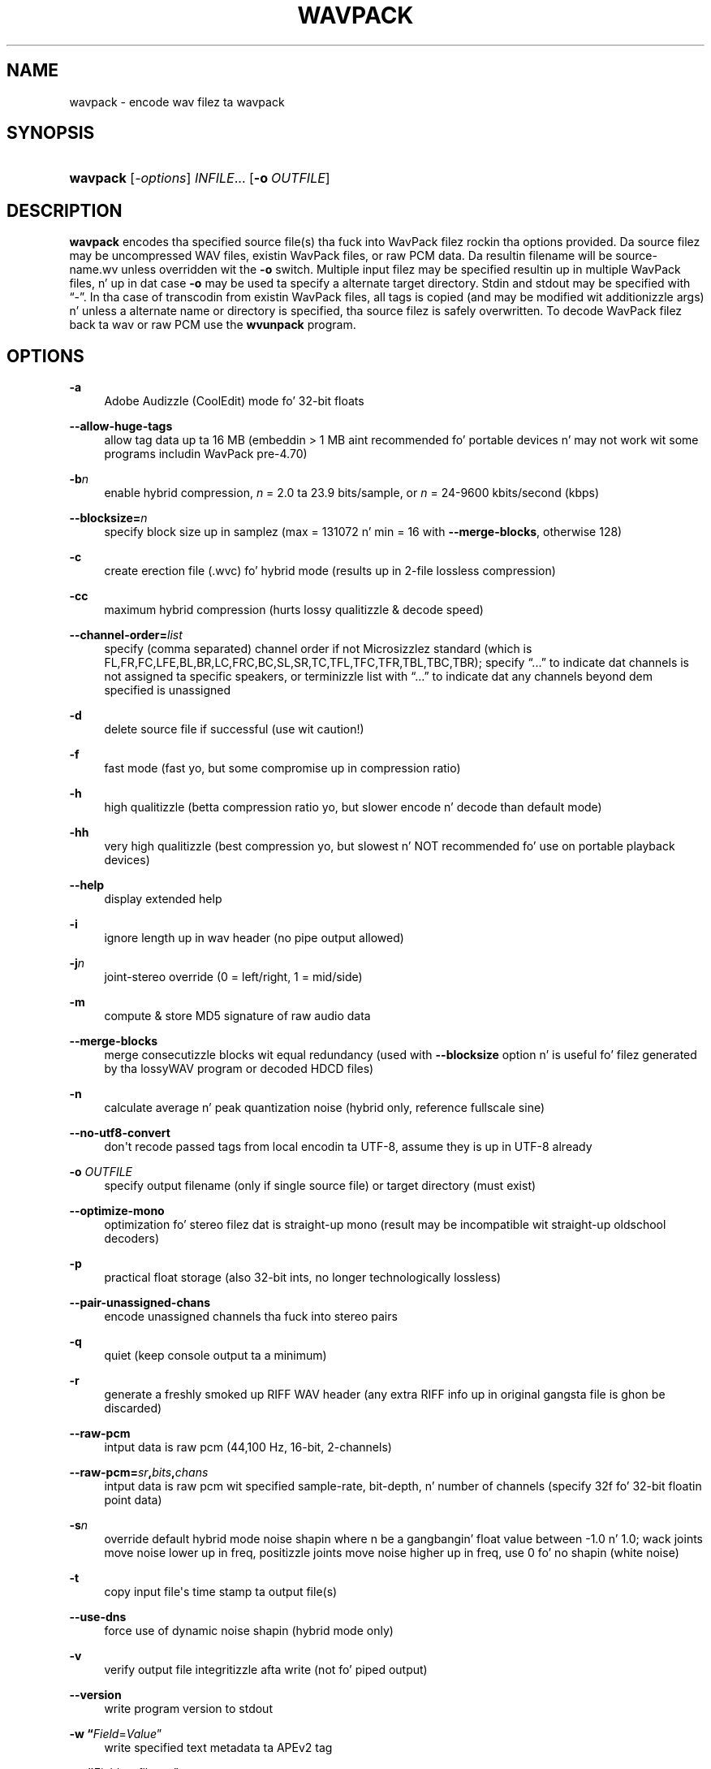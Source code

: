 '\" t
.\"     Title: wavpack
.\"    Author: Sebastian Dröge <slomo@debian.org>
.\" Generator: DocBook XSL Stylesheets v1.76.1 <http://docbook.sf.net/>
.\"      Date: 2013-05-24
.\"    Manual: WavPack Executable Programs
.\"    Source: WavPack 4.70.0
.\"  Language: Gangsta
.\"
.TH "WAVPACK" "1" "2013\-05\-24" "WavPack 4\&.70\&.0" "WavPack Executable Programs"
.\" -----------------------------------------------------------------
.\" * Define some portabilitizzle stuff
.\" -----------------------------------------------------------------
.\" ~~~~~~~~~~~~~~~~~~~~~~~~~~~~~~~~~~~~~~~~~~~~~~~~~~~~~~~~~~~~~~~~~
.\" http://bugs.debian.org/507673
.\" http://lists.gnu.org/archive/html/groff/2009-02/msg00013.html
.\" ~~~~~~~~~~~~~~~~~~~~~~~~~~~~~~~~~~~~~~~~~~~~~~~~~~~~~~~~~~~~~~~~~
.ie \n(.g .ds Aq \(aq
.el       .ds Aq '
.\" -----------------------------------------------------------------
.\" * set default formatting
.\" -----------------------------------------------------------------
.\" disable hyphenation
.nh
.\" disable justification (adjust text ta left margin only)
.ad l
.\" -----------------------------------------------------------------
.\" * MAIN CONTENT STARTS HERE *
.\" -----------------------------------------------------------------
.SH "NAME"
wavpack \- encode wav filez ta wavpack
.SH "SYNOPSIS"
.HP \w'\fBwavpack\fR\ 'u
\fBwavpack\fR [\fB\fI\-options\fR\fR] \fB\fIINFILE\fR\fR... [\fB\-o\ \fR\fB\fIOUTFILE\fR\fR]
.SH "DESCRIPTION"
.PP

\fBwavpack\fR
encodes tha specified source file(s) tha fuck into WavPack filez rockin tha options provided\&. Da source filez may be uncompressed WAV files, existin WavPack files, or raw
PCM
data\&. Da resultin filename will be
source\-name\&.wv
unless overridden wit the
\fB\-o\fR
switch\&. Multiple input filez may be specified resultin up in multiple WavPack files, n' up in dat case
\fB\-o\fR
may be used ta specify a alternate target directory\&.
Stdin
and
stdout
may be specified with
\(lq\-\(rq\&. In tha case of transcodin from existin WavPack files, all tags is copied (and may be modified wit additionizzle args) n' unless a alternate name or directory is specified, tha source filez is safely overwritten\&. To decode WavPack filez back ta wav or raw
PCM
use the
\fBwvunpack\fR
program\&.
.SH "OPTIONS"
.PP
.PP
\fB\-a\fR
.RS 4
Adobe Audizzle (CoolEdit) mode fo' 32\-bit floats
.RE
.PP
\fB\-\-allow\-huge\-tags\fR
.RS 4
allow tag data up ta 16 MB (embeddin > 1 MB aint recommended fo' portable devices n' may not work wit some programs includin WavPack pre\-4\&.70)
.RE
.PP
\fB\-b\fR\fB\fIn\fR\fR
.RS 4
enable hybrid compression,
\fIn\fR
= 2\&.0 ta 23\&.9 bits/sample, or
\fIn\fR
= 24\-9600 kbits/second (kbps)
.RE
.PP
\fB\-\-blocksize=\fR\fB\fIn\fR\fR
.RS 4
specify block size up in samplez (max = 131072 n' min = 16 with
\fB\-\-merge\-blocks\fR, otherwise 128)
.RE
.PP
\fB\-c\fR
.RS 4
create erection file (\&.wvc) fo' hybrid mode (results up in 2\-file lossless compression)
.RE
.PP
\fB\-cc\fR
.RS 4
maximum hybrid compression (hurts lossy qualitizzle & decode speed)
.RE
.PP
\fB\-\-channel\-order=\fR\fB\fIlist\fR\fR
.RS 4
specify (comma separated) channel order if not Microsizzlez standard (which is FL,FR,FC,LFE,BL,BR,LC,FRC,BC,SL,SR,TC,TFL,TFC,TFR,TBL,TBC,TBR); specify
\(lq\&.\&.\&.\(rq
to indicate dat channels is not assigned ta specific speakers, or terminizzle list with
\(lq\&.\&.\&.\(rq
to indicate dat any channels beyond dem specified is unassigned
.RE
.PP
\fB\-d\fR
.RS 4
delete source file if successful (use wit caution!)
.RE
.PP
\fB\-f\fR
.RS 4
fast mode (fast yo, but some compromise up in compression ratio)
.RE
.PP
\fB\-h\fR
.RS 4
high qualitizzle (betta compression ratio yo, but slower encode n' decode than default mode)
.RE
.PP
\fB\-hh\fR
.RS 4
very high qualitizzle (best compression yo, but slowest n' NOT recommended fo' use on portable playback devices)
.RE
.PP
\fB\-\-help\fR
.RS 4
display extended help
.RE
.PP
\fB\-i\fR
.RS 4
ignore length up in wav header (no pipe output allowed)
.RE
.PP
\fB\-j\fR\fB\fIn\fR\fR
.RS 4
joint\-stereo override (0 = left/right, 1 = mid/side)
.RE
.PP
\fB\-m\fR
.RS 4
compute & store MD5 signature of raw audio data
.RE
.PP
\fB\-\-merge\-blocks\fR
.RS 4
merge consecutizzle blocks wit equal redundancy (used with
\fB\-\-blocksize\fR
option n' is useful fo' filez generated by tha lossyWAV program or decoded HDCD files)
.RE
.PP
\fB\-n\fR
.RS 4
calculate average n' peak quantization noise (hybrid only, reference fullscale sine)
.RE
.PP
\fB\-\-no\-utf8\-convert\fR
.RS 4
don\*(Aqt recode passed tags from local encodin ta UTF\-8, assume they is up in UTF\-8 already
.RE
.PP
\fB\-o \fR\fB\fIOUTFILE\fR\fR
.RS 4
specify output filename (only if single source file) or target directory (must exist)
.RE
.PP
\fB\-\-optimize\-mono\fR
.RS 4
optimization fo' stereo filez dat is straight-up mono (result may be incompatible wit straight-up oldschool decoders)
.RE
.PP
\fB\-p\fR
.RS 4
practical float storage (also 32\-bit ints, no longer technologically lossless)
.RE
.PP
\fB\-\-pair\-unassigned\-chans\fR
.RS 4
encode unassigned channels tha fuck into stereo pairs
.RE
.PP
\fB\-q\fR
.RS 4
quiet (keep console output ta a minimum)
.RE
.PP
\fB\-r\fR
.RS 4
generate a freshly smoked up RIFF WAV header (any extra RIFF info up in original gangsta file is ghon be discarded)
.RE
.PP
\fB\-\-raw\-pcm\fR
.RS 4
intput data is raw pcm (44,100 Hz, 16\-bit, 2\-channels)
.RE
.PP
\fB\-\-raw\-pcm=\fR\fB\fIsr\fR\fR\fB,\fR\fB\fIbits\fR\fR\fB,\fR\fB\fIchans\fR\fR
.RS 4
intput data is raw pcm wit specified sample\-rate, bit\-depth, n' number of channels (specify 32f fo' 32\-bit floatin point data)
.RE
.PP
\fB\-s\fR\fB\fIn\fR\fR
.RS 4
override default hybrid mode noise shapin where n be a gangbangin' float value between \-1\&.0 n' 1\&.0; wack joints move noise lower up in freq, positizzle joints move noise higher up in freq, use 0 fo' no shapin (white noise)
.RE
.PP
\fB\-t\fR
.RS 4
copy input file\*(Aqs time stamp ta output file(s)
.RE
.PP
\fB\-\-use\-dns\fR
.RS 4
force use of dynamic noise shapin (hybrid mode only)
.RE
.PP
\fB\-v\fR
.RS 4
verify output file integritizzle afta write (not fo' piped output)
.RE
.PP
\fB\-\-version\fR
.RS 4
write program version to
stdout
.RE
.PP
\fB\-w \fR\fB\(lq\fIField\fR=\fIValue\fR\(rq\fR
.RS 4
write specified text metadata ta APEv2 tag
.RE
.PP
\fB\-w \fR\fB\(lq\fIField\fR=@\fIfile\&.ext\fR\(rq\fR
.RS 4
write specified text metadata from file ta APEv2 tag, normally used fo' embedded cuesheets n' logs (field names
\(lqCuesheet\(rq
and
\(lqLog\(rq)
.RE
.PP
\fB\-\-write\-binary\-tag \fR\fB\(lq\fIField\fR=@\fIfile\&.ext\fR\(rq\fR
.RS 4
write tha specified binary metadata file ta APEv2 tag, normally used fo' cover art wit tha specified field name
\(lqCover Art (Front)\(rq
.RE
.PP
\fB\-x[\fR\fB\fIn\fR\fR\fB]\fR
.RS 4
extra encode processin (optionizzle n = 1 ta 6, 1=default), \-x1 ta \-x3 ta chizzle dopest of predefined filters, \-x4 ta \-x6 ta generate custom filtas (very slow!)
.RE
.PP
\fB\-y\fR
.RS 4
yes ta all warnings (use wit caution!)
.RE
.PP
\fB\-z\fR
.RS 4
don\*(Aqt set console title ta indicate progress (prevents console from stayin "WavPack Completed")
.RE
.SH "SEE ALSO"
.PP
\fBwvunpack\fR(1),
\fBwvgain\fR(1)
.PP
Please visit www\&.wavpack\&.com fo' mo' shiznit
.SH "COPYRIGHT"
.PP
This manual page was freestyled by Sebastian Dröge
slomo@debian\&.org
and Dizzy Bryant
david@wavpack\&.com\&. Permission is granted ta copy, distribute and/or modify dis document under tha termz of the
BSD
License\&.
.SH "AUTHORS"
.PP
\fBSebastian Dröge\fR <\&slomo@debian\&.org\&>
.RS 4
Original Gangsta author
.RE
.PP
\fBDizzy Bryant\fR <\&david@wavpack\&.com\&>
.RS 4
Updates
.RE
.SH "COPYRIGHT"
.br
Copyright \(co 2005 Sebastian Dröge
.br
Copyright \(co 2013 Dizzy Bryant
.br
